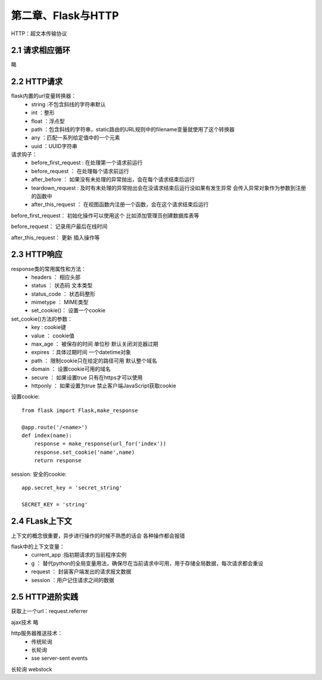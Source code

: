 第二章、Flask与HTTP
=======================================================================

HTTP：超文本传输协议

2.1 请求相应循环
---------------------------------------------------------------------
略

2.2 HTTP请求
---------------------------------------------------------------------

flask内置的url变量转换器：
 - string :不包含斜线的字符串默认
 - int ：整形
 - float ：浮点型
 - path ：包含斜线的字符串，static路由的URL规则中的filename变量就使用了这个转换器
 - any ：匹配一系列给定值中的一个元素
 - uuid ：UUID字符串


请求钩子：
 - before_first_request : 在处理第一个请求前运行
 - before_request ： 在处理每个请求前运行
 - after_before ： 如果没有未处理的异常抛出，会在每个请求结束后运行
 - teardown_request : 及时有未处理的异常抛出会在没请求结束后运行没如果有发生异常 会传入异常对象作为参数到注册的函数中
 - after_this_request ： 在视图函数内注册一个函数，会在这个请求结束后运行

before_first_request： 初始化操作可以使用这个 比如添加管理员创建数据库表等

before_request： 记录用户最后在线时间 

after_this_request： 更新 插入操作等


2.3 HTTP响应
---------------------------------------------------------------------
response类的常用属性和方法：
 - headers ： 相应头部
 - status ： 状态码 文本类型
 - status_code ： 状态码整形
 - mimetype ： MIME类型
 - set_cookie()： 设置一个cookie

set_cookie()方法的参数：
 - key : cookie键
 - value ： cookie值
 - max_age ： 被保存的时间 单位秒 默认关闭浏览器过期 
 - expires ：具体过期时间 一个datetime对象 
 - path ： 限制cookie只在给定的路径可用  默认整个域名
 - domain ： 设置cookie可用的域名 
 - secure ： 如果设置true 只有在https才可以使用
 - httponly ： 如果设置为true 禁止客户端JavaScript获取cookie

设置cookie::
    
    from flask import Flask,make_response

    @app.route('/<name>')
    def index(name):
        response = make_response(url_for('index'))
        response.set_cookie('name',name)
        return response

session: 安全的cookie::

    app.secret_key = 'secret_string'

    SECRET_KEY = 'string'



2.4 FLask上下文
---------------------------------------------------------------------

上下文的概念很重要，异步进行操作的时候不熟悉的话会  各种操作都会报错

flask中的上下文变量：
 - current_app :指初期请求的当前程序实例
 - g ： 替代python的全局变量用法，确保尽在当前请求中可用，用于存储全局数据，每次请求都会重设
 - request ： 封装客户端发出的请求报文数据
 - session  ：用户记住请求之间的数据

2.5 HTTP进阶实践
---------------------------------------------------------------------

获取上一个url：request.referrer 

ajax技术 略

http服务器推送技术：
 - 传统轮询
 - 长轮询
 - sse server-sent events

长轮询 webstock


